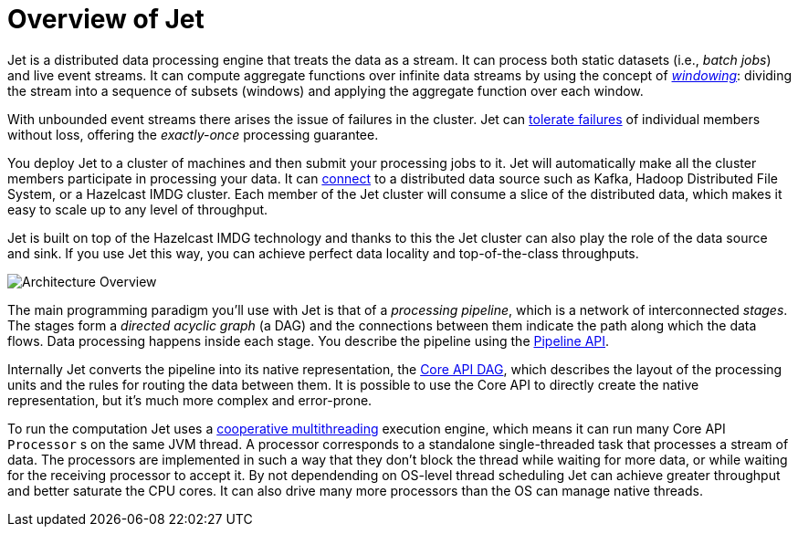 [[overview]]
= Overview of Jet

Jet is a distributed data processing engine that treats the data as a
stream. It can process both static datasets (i.e., _batch jobs_) and
live event streams. It can compute aggregate functions over infinite
data streams by using the concept of <<kinds-of-windows, _windowing_>>:
dividing the stream into a sequence of subsets (windows) and applying
the aggregate function over each window.

With unbounded event streams there arises the issue of failures in the
cluster. Jet can <<fault-tolerance, tolerate failures>> of individual
members without loss, offering the _exactly-once_ processing guarantee.

You deploy Jet to a cluster of machines and then submit your processing
jobs to it. Jet will automatically make all the cluster members
participate in processing your data. It can <<source-sink-connectors,
connect>> to a distributed data source such as Kafka, Hadoop Distributed
File System, or a Hazelcast IMDG cluster. Each member of the Jet cluster
will consume a slice of the distributed data, which makes it easy to
scale up to any level of throughput.

Jet is built on top of the Hazelcast IMDG technology and thanks to this
the Jet cluster can also play the role of the data source and sink. If
you use Jet this way, you can achieve perfect data locality and
top-of-the-class throughputs.

image::jet-architecture.png[Architecture Overview,align="center"]

The main programming paradigm you'll use with Jet is that of a
_processing pipeline_, which is a network of interconnected _stages_.
The stages form a _directed acyclic graph_ (a DAG) and the connections
between them indicate the path along which the data flows. Data
processing happens inside each stage. You describe the pipeline using
the <<pipeline-api, Pipeline API>>.

Internally Jet converts the pipeline into its native representation, the
<<dag, Core API DAG>>, which describes the layout of the processing
units and the rules for routing the data between them. It is possible to
use the Core API to directly create the native representation, but it's
much more complex and error-prone.

To run the computation Jet uses a <<cooperative-multithreading,
cooperative multithreading>> execution engine, which means it can run
many Core API `Processor` s on the same JVM thread. A processor
corresponds to a standalone single-threaded task that processes a stream
of data. The processors are implemented in such a way that they don't
block the thread while waiting for more data, or while waiting for the
receiving processor to accept it. By not dependending on OS-level thread
scheduling Jet can achieve greater throughput and better saturate the
CPU cores. It can also drive many more processors than the OS can
manage native threads.
